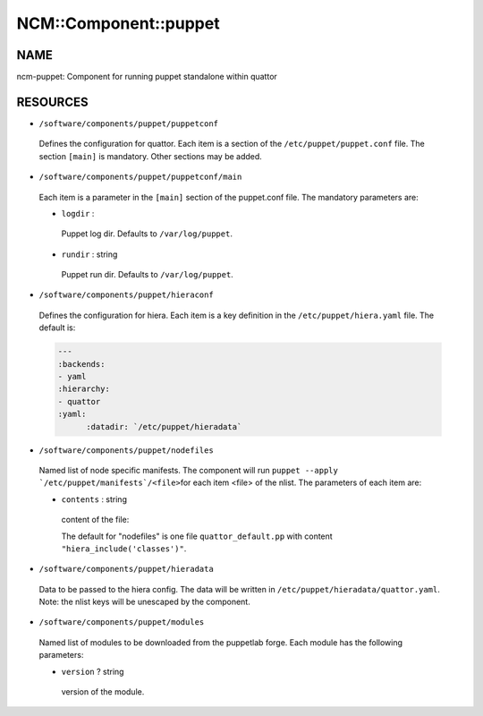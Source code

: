 
########################
NCM\::Component\::puppet
########################


****
NAME
****


ncm-puppet: Component for running puppet standalone within quattor


*********
RESOURCES
*********



* \ ``/software/components/puppet/puppetconf``\ 
 
 Defines the configuration for quattor. Each item is a section of the \ ``/etc/puppet/puppet.conf``\  file.
 The section \ ``[main]``\  is mandatory. Other sections may be added.
 


* \ ``/software/components/puppet/puppetconf/main``\ 
 
 Each item is a parameter in the \ ``[main]``\  section of the puppet.conf file. 
 The mandatory parameters are:
 
 
 * \ ``logdir``\  :
  
  Puppet log dir. Defaults to \ ``/var/log/puppet``\ .
  
 
 
 * \ ``rundir``\  : string
  
  Puppet run dir. Defaults to \ ``/var/log/puppet``\ .
  
 
 


* \ ``/software/components/puppet/hieraconf``\ 
 
 Defines the configuration for hiera. Each item is a key definition in the \ ``/etc/puppet/hiera.yaml``\  file. 
 The default is:
 
 
 .. code-block:: perl
 
      ---
      :backends:
      - yaml
      :hierarchy:
      - quattor
      :yaml:
            :datadir: `/etc/puppet/hieradata`
 
 


* \ ``/software/components/puppet/nodefiles``\ 
 
 Named list of node specific manifests. The component will run \ ``puppet --apply `/etc/puppet/manifests`/<file>``\ 
 for each item <file> of the nlist. The parameters of each item are:
 
 
 * \ ``contents``\  : string
  
  content of the file:
  
  The default for "nodefiles" is one file \ ``quattor_default.pp``\  with content \ ``"hiera_include('classes')"``\ .
  
 
 


* \ ``/software/components/puppet/hieradata``\ 
 
 Data to be passed to the hiera config. The data will be written in 
 \ ``/etc/puppet/hieradata/quattor.yaml``\ . Note: the nlist keys will be unescaped by the component.
 


* \ ``/software/components/puppet/modules``\ 
 
 Named list of modules to be downloaded from the puppetlab forge. Each module has the following parameters:
 
 
 * \ ``version``\  ? string
  
  version of the module.
  
 
 


